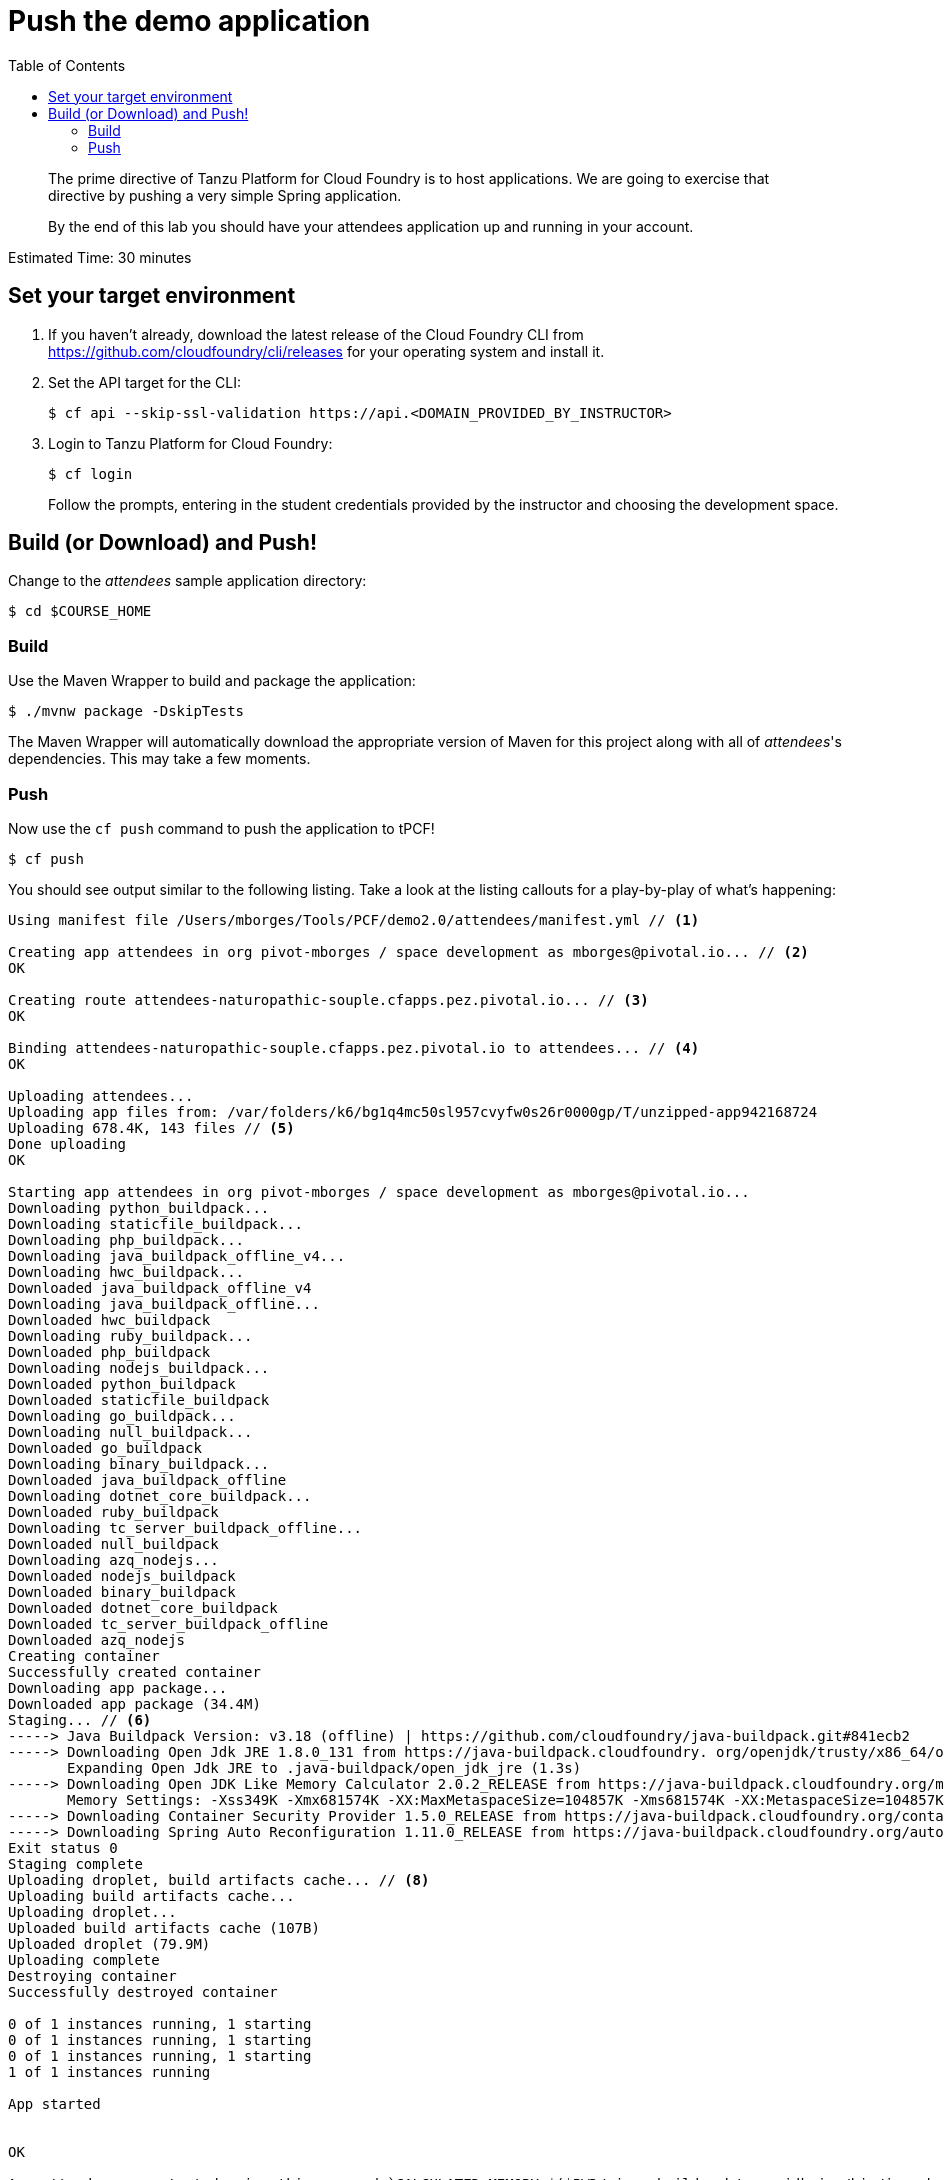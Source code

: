 = Push the demo application
:toc: right
:imagesdir: ../images

[abstract]
--
The prime directive of Tanzu Platform for Cloud Foundry is to host applications. We are going to exercise that directive by pushing a very simple Spring application.

By the end of this lab you should have your attendees application up and running in your account.
--

Estimated Time: 30 minutes

== Set your target environment

. If you haven't already, download the latest release of the Cloud Foundry CLI from https://github.com/cloudfoundry/cli/releases for your operating system and install it.

. Set the API target for the CLI:
+
----
$ cf api --skip-ssl-validation https://api.<DOMAIN_PROVIDED_BY_INSTRUCTOR>
----

. Login to Tanzu Platform for Cloud Foundry:
+
----
$ cf login
----
+
Follow the prompts, entering in the student credentials provided by the instructor and choosing the development space.

== Build (or Download) and Push!

Change to the _attendees_ sample application directory:
----
$ cd $COURSE_HOME
----

=== Build

Use the Maven Wrapper to build and package the application:

----
$ ./mvnw package -DskipTests
----

The Maven Wrapper will automatically download the appropriate version of Maven for this project along with all of _attendees_'s dependencies. This may take a few moments.

=== Push

Now use the `cf push` command to push the application to tPCF!

----
$ cf push
----

You should see output similar to the following listing. Take a look at the listing callouts for a play-by-play of what's happening:

====
----
Using manifest file /Users/mborges/Tools/PCF/demo2.0/attendees/manifest.yml // <1>

Creating app attendees in org pivot-mborges / space development as mborges@pivotal.io... // <2>
OK

Creating route attendees-naturopathic-souple.cfapps.pez.pivotal.io... // <3>
OK

Binding attendees-naturopathic-souple.cfapps.pez.pivotal.io to attendees... // <4>
OK

Uploading attendees...
Uploading app files from: /var/folders/k6/bg1q4mc50sl957cvyfw0s26r0000gp/T/unzipped-app942168724
Uploading 678.4K, 143 files // <5>
Done uploading
OK

Starting app attendees in org pivot-mborges / space development as mborges@pivotal.io...
Downloading python_buildpack...
Downloading staticfile_buildpack...
Downloading php_buildpack...
Downloading java_buildpack_offline_v4...
Downloading hwc_buildpack...
Downloaded java_buildpack_offline_v4
Downloading java_buildpack_offline...
Downloaded hwc_buildpack
Downloading ruby_buildpack...
Downloaded php_buildpack
Downloading nodejs_buildpack...
Downloaded python_buildpack
Downloaded staticfile_buildpack
Downloading go_buildpack...
Downloading null_buildpack...
Downloaded go_buildpack
Downloading binary_buildpack...
Downloaded java_buildpack_offline
Downloading dotnet_core_buildpack...
Downloaded ruby_buildpack
Downloading tc_server_buildpack_offline...
Downloaded null_buildpack
Downloading azq_nodejs...
Downloaded nodejs_buildpack
Downloaded binary_buildpack
Downloaded dotnet_core_buildpack
Downloaded tc_server_buildpack_offline
Downloaded azq_nodejs
Creating container
Successfully created container
Downloading app package...
Downloaded app package (34.4M)
Staging... // <6>
-----> Java Buildpack Version: v3.18 (offline) | https://github.com/cloudfoundry/java-buildpack.git#841ecb2
-----> Downloading Open Jdk JRE 1.8.0_131 from https://java-buildpack.cloudfoundry. org/openjdk/trusty/x86_64/openjdk-1.8.0_131.tar.gz (found in cache) // <7>
       Expanding Open Jdk JRE to .java-buildpack/open_jdk_jre (1.3s)
-----> Downloading Open JDK Like Memory Calculator 2.0.2_RELEASE from https://java-buildpack.cloudfoundry.org/memory-calculator/trusty/x86_64/memory-calculator-2.0.2_RELEASE.tar.gz (found in cache)
       Memory Settings: -Xss349K -Xmx681574K -XX:MaxMetaspaceSize=104857K -Xms681574K -XX:MetaspaceSize=104857K
-----> Downloading Container Security Provider 1.5.0_RELEASE from https://java-buildpack.cloudfoundry.org/container-security-provider/container-security-provider-1.5.0_RELEASE.jar (found in cache)
-----> Downloading Spring Auto Reconfiguration 1.11.0_RELEASE from https://java-buildpack.cloudfoundry.org/auto-reconfiguration/auto-reconfiguration-1.11.0_RELEASE.jar (found in cache)
Exit status 0
Staging complete
Uploading droplet, build artifacts cache... // <8>
Uploading build artifacts cache...
Uploading droplet...
Uploaded build artifacts cache (107B)
Uploaded droplet (79.9M)
Uploading complete
Destroying container
Successfully destroyed container

0 of 1 instances running, 1 starting
0 of 1 instances running, 1 starting
0 of 1 instances running, 1 starting
1 of 1 instances running

App started


OK

App attendees was started using this command `CALCULATED_MEMORY=$($PWD/.java-buildpack/open_jdk_jre/bin/java-buildpack-memory-calculator-2.0.2_RELEASE -memorySizes=metaspace:64m..,stack:228k.. -memoryWeights=heap:65,metaspace:10,native:15,stack:10 -memoryInitials=heap:100%,metaspace:100% -stackThreads=300 -totMemory=$MEMORY_LIMIT) && JAVA_OPTS="-Djava.io.tmpdir=$TMPDIR -XX:OnOutOfMemoryError=$PWD/.java-buildpack/open_jdk_jre/bin/killjava.sh $CALCULATED_MEMORY -Djava.ext.dirs=$PWD/.java-buildpack/container_security_provider:$PWD/.java-buildpack/open_jdk_jre/lib/ext -Djava.security.properties=$PWD/.java-buildpack/security_providers/java.security" && SERVER_PORT=$PORT eval exec $PWD/.java-buildpack/open_jdk_jre/bin/java $JAVA_OPTS -cp $PWD/. org.springframework.boot.loader.JarLauncher` // <9>

Showing health and status for app attendees in org pivot-mborges / space development as mborges@pivotal.io...
OK

requested state: started
instances: 1/1
usage: 1G x 1 instances
urls: attendees-naturopathic-souple.cfapps.pez.pivotal.io
last uploaded: Mon Aug 7 21:47:10 UTC 2017
stack: cflinuxfs2
buildpack: container-security-provider=1.5.0_RELEASE java-buildpack=v3.18-offline-https://github.com/cloudfoundry/java-buildpack.git#841ecb2 java-main open-jdk-like-jre=1.8.0_131 open-jdk-like-memory-calculator=2.0.2_RELEASE open-jdk-like-security-providers secur...

     state     since                    cpu      memory         disk           details
#0   running   2017-08-07 04:48:08 PM   231.0%   498.1M of 1G   161.9M of 1G // <10>
----

<1> The CLI is using a manifest to provide necessary configuration details such as application name, memory to be allocated, and path to the application artifact.
Take a look at `manifest.yml` to see how.
<2> In most cases, the CLI indicates each Cloud Foundry API call as it happens.
In this case, the CLI has created an application record for _attendees_ in your assigned space.
<3> All HTTP/HTTPS requests to applications will flow through Cloud Foundry's front-end router called http://docs.cloudfoundry.org/concepts/architecture/router.html[(Go)Router].
Here the CLI is creating a route with random word tokens inserted (again, see `manifest.yml` for a hint!) to prevent route collisions across the default tPCF domain.
<4> Now the CLI is _binding_ the created route to the application.
Routes can actually be bound to multiple applications to support techniques such as http://www.mattstine.com/2013/07/10/blue-green-deployments-on-cloudfoundry[blue-green deployments].
<5> The CLI finally uploads the application bits to tPCF. Notice that it's uploading _90 files_! This is because Cloud Foundry actually explodes a ZIP artifact before uploading it for caching purposes.
<6> Now we begin the staging process. The https://github.com/cloudfoundry/java-buildpack[Java Buildpack] is responsible for assembling the runtime components necessary to run the application.
<7> Here we see the version of the JRE that has been chosen and installed.
<8> The complete package of your application and all of its necessary runtime components is called a _droplet_.
Here the droplet is being uploaded to tPCF's internal blobstore so that it can be easily copied to one or more _http://docs.cloudfoundry.org/concepts/diego/diego-components.html#cell-components[Diego Cells]_ for execution.
<9> The CLI tells you exactly what command and argument set was used to start your application.
<10> Finally the CLI reports the current status of your application's health.
You can get the same output at any time by typing `cf app attendees`.
====

Visit the application in your browser by hitting the route that was generated by the CLI.  You can find the route by typing `cf apps`, and it will look something like `https://attendees-naturopathic-souple.<DOMAIN-PROVIDED-BY-INSTRUCTOR>`

image::screenshot_main.png[]

Take a look at the `Application Environment Information` section on the top right-hand corner of the UI.
This gives you important information about the state of the currently running _attendees_ instance, including what application instance index and what Cloud Foundry services are bound.
It will become important in the next lab!
